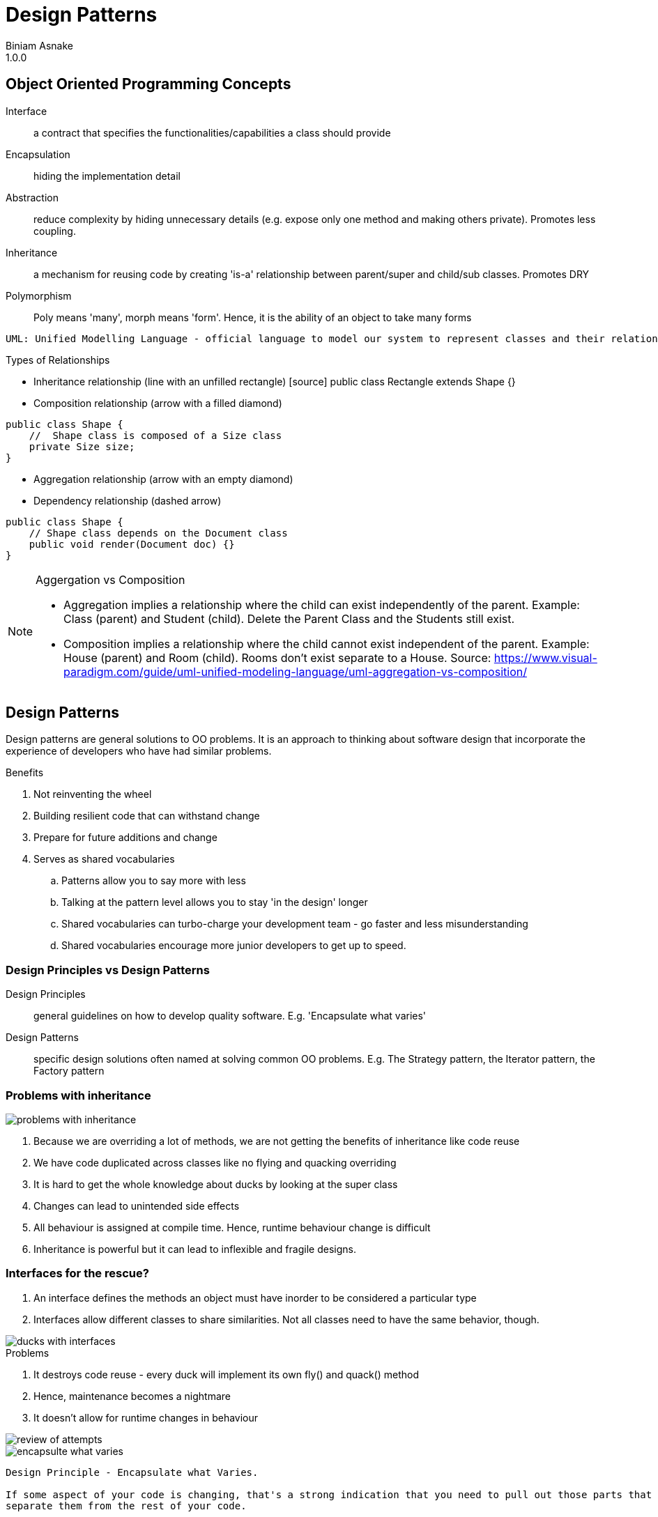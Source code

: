 = Design Patterns
Biniam Asnake
1.0.0
:icons: font

== Object Oriented Programming Concepts
Interface:: a contract that specifies the functionalities/capabilities a class should provide
Encapsulation:: hiding the implementation detail
Abstraction:: reduce complexity by hiding unnecessary details (e.g. expose only one method and making others private). Promotes less coupling.
Inheritance:: a mechanism for reusing code by creating 'is-a' relationship between parent/super and child/sub classes. Promotes DRY
Polymorphism:: Poly means 'many', morph means 'form'. Hence, it is the ability of an object to take many forms

----
UML: Unified Modelling Language - official language to model our system to represent classes and their relationships.
----

.Types of Relationships
- Inheritance relationship (line with an unfilled rectangle)
[source] public class Rectangle extends Shape {}
- Composition relationship (arrow with a filled diamond)

[source]
----
public class Shape {
    //  Shape class is composed of a Size class
    private Size size;
}
----
- Aggregation relationship (arrow with an empty diamond)
- Dependency relationship (dashed arrow)
[source]
----
public class Shape {
    // Shape class depends on the Document class
    public void render(Document doc) {}
}
----

[NOTE]
====
.Aggergation vs Composition
- Aggregation implies a relationship where the child can exist independently of the parent. Example: Class (parent) and Student (child). Delete the Parent
Class and the Students still exist.
- Composition implies a relationship where the child cannot exist independent of the parent. Example: House (parent) and Room (child). Rooms don't exist
separate to a House.
Source: https://www.visual-paradigm.com/guide/uml-unified-modeling-language/uml-aggregation-vs-composition/
====

== Design Patterns
Design patterns are general solutions to OO problems.
It is an approach to thinking about software design that incorporate the experience of developers who have had similar problems.

.Benefits
. Not reinventing the wheel
. Building resilient code that can withstand change
. Prepare for future additions and change
. Serves as shared vocabularies
.. Patterns allow you to say more with less
.. Talking at the pattern level allows you to stay 'in the design' longer
.. Shared vocabularies can turbo-charge your development team - go faster and less misunderstanding
.. Shared vocabularies encourage more junior developers to get up to speed.

=== Design Principles vs Design Patterns
Design Principles:: general guidelines on how to develop quality software.
E.g. 'Encapsulate what varies'
Design Patterns:: specific design solutions often named at solving common OO problems.
E.g. The Strategy pattern, the Iterator pattern, the Factory pattern

=== Problems with inheritance
image::images/problems_with_inheritance.png[]

. Because we are overriding a lot of methods, we are not getting the benefits of inheritance like code reuse
. We have code duplicated across classes like no flying and quacking overriding
. It is hard to get the whole knowledge about ducks by looking at the super class
. Changes can lead to unintended side effects
. All behaviour is assigned at compile time. Hence, runtime behaviour change is difficult
. Inheritance is powerful but it can lead to inflexible and fragile designs.

=== Interfaces for the rescue?
. An interface defines the methods an object must have inorder to be considered a particular type
. Interfaces allow different classes to share similarities. Not all classes need to have the same behavior, though.

image::images/ducks_with_interfaces.png[]

.Problems
. It destroys code reuse - every duck will implement its own fly() and quack() method
. Hence, maintenance becomes a nightmare
. It doesn't allow for runtime changes in behaviour

image::images/review_of_attempts.png[]

image::images/encapsulte_what_varies.png[]
----
Design Principle - Encapsulate what Varies.

If some aspect of your code is changing, that's a strong indication that you need to pull out those parts that are changing and to
separate them from the rest of your code.

By separating out the parts of your code that change, you can extend or alter them without affecting the rest of your code.

This principle is fundamental to almost every design pattern.
----

image::images/program_to_interfaces.png[]

----
Design Principle - Program to an interface, not an implementation
Clients remain unaware of the specific types of objects they use, as long as the objects adhere to the interface that clients expect.
e.g.
    [source] Duck duck = new MallardDuck();
----

=== Strategy Pattern
Type:: Behavioural
Definition:: The Strategy Pattern defines a family of algorithms, encapsulates each one, and makes them interchangeable. This lets the algorithm vary
independently from clients that use it.

.Strategy pattern class diagram
image::images/strategy_pattern_class_diagram.png[]
.Pattern Example - Ducks
image::images/strategy_pattern_ducks.png[]
.Pattern Example - Phone Camera App
image::images/strategy_pattern_phone_camera_app.png[]


.favor_composition_over_inheritance
image::images/favor_composition_over_inheritance.png[]

----
Design Principle - Favor Composition over Inheritance
Instead of inheriting behavior, composition delegates the behavior to the composed object.
Leads to a more flexible and extensible design.
Allows for changing the behavior during runtime.
----

=== Adapter Pattern
Type:: Structural
Definition:: The Adapter Pattern converts the interface of a class into another interface clients expect. It allows classes to work together that couldn't
otherwise because of incompatible interfaces.

.Definition
image::images/adapter_pattern.png[]
.Class Diagram
image::images/adapter_pattern_class_diagram.png[]
.Example
image::images/adapter_pattern_example.png[]

.Adapters use Composition
. The client is composed with the adapter class, and the Adapter is composed with the adaptee.
. The adapter sits between the client and the adaptee.
. The adapter delegates calls to the adaptee, and returns any needed value.
. The advantage of the Adapter Pattern is you can add an adapter easily without having to modify the adaptee at all, and only modify the client to add the
adapter.
. Useful when working with Vendor classes which we can't modify.

----
Design Principle - Loose Coupling
The observer pattern exemplifies the design principle of loose coupling.
Loosly coupled objects are objects that interact but donot know much about each other.
Helps us to minimize complexity of a scenario.
----
image::images/loose_coupling.png[]

. The Subject/Publisher owns the copy of the data which makes the design cleaner than many objects owning the data.
. The Dependents/Subscribers/Observers gets notified when the data changes in the Subject/Publisher.

=== Observer pattern
Type:: Behavioral
Definition:: This pattern defines a one-to-many dependency between objects so that when one object changes state, all of its dependents are notified and
updated automatically.

.Class Diagram
image::images/observer_pattern_class_diagram.png[]
.Publisher and Subscribers
image::images/observer_pattern_publisher_subscribers.png[]

----
Design Principle - The Open-Closed Principle
Classes should be open for extension but closed for modification.
Ensures flexibility, maintainability and robustness because we can add new behavior without the risk of introducing bug in the existing code.

Whenever you want to add a functionality, you should create new classes and test those. Instead of changing existing code.
----

=== Decorator Pattern
Type:: Structural
Definition:: This pattern attaches additional responsibilities to an object dynamically. Decorators provide a flexible alternative to subclassing for
extending functionality.

.Class Diagram
image::images/decorator_pattern.png[]
.Example
image::images/decorator_pattern_example.png[]
.How it works
image::images/decorator_pattern_how_it_works.png[]

Decorator pattern uses Composition in a different way than Strategy pattern.

.Inheritance Advantages
. Powerful, but it can lead to inflexible designs
. All classes inherit the same behavior

.Composition Advantages
. We can still 'inherit' behavior by composing objects
. We can make dynamic runtime decisions
. We can add new behavior without altering existing code
. We can include behaviors not considered by the creator
. The end result often proves fewer bugs and side effects, and flexible designs.

By using composition, we get *flexibility* in how we add _capabilities_ (e.g. condiments) to our _components_ (e.g. beverages).
By using inheritance (a common beverage super type), we get the type structure we need to treat sub classes as the super class (treat coffees and decorated
coffees both as beverages. So, we can decorate beverages multiple times and call get description and cost on basic coffees or decorated coffees.

=== Iterator Pattern
Type:: Behavioural
Definition:: This pattern provides a way to access the elements of an aggregate object sequentially without exposing its underlying representation.

.Class Diagram
image::images/iterator_pattern_class_diagram.png[]
.Example
image::images/iterator_pattern_example.png[]

Aggregate objects collect Objects. E.g. Arrays, Java Collection classes like ArrayList, List, Set, Map, Dictionary

.To iterate over an aggregate object using the Iterator pattern
. Ask the object for its iterator
. Use the iterator to iterate through the items in the aggregate.
. Iteration code now works with any kind of aggregate object.

.Using built-in iterators
- Java offers a built-in iterator interface, Java.util.iterator.
- The java.util.iterator interface acts both as an interface that your own iterator classes can implement as well as the type of the Java collection classes built-in iterators.
- Classes like ArrayList, Vector and LinkedList all have an iterator method that returns a ready built iterator with a type java.util.iterator.
- Java arrays *don't* have built-in iterators.

.Built-in iterators in languages and used in statements while hiding the Iterator pattern and make it easy
- Java's *enhanced for* statement - used for Collections and arrays
[source, java]
----
    for (Animal a: animals) {
        a.makeSound()
    }
----

- Python's *for/in* statement - used for string, list and tuple
[source]
----
    for i in range(1,10):
        print(i)
----

- JavaScript's *for/of* statement - used in string, array, map, set
[source]
----
    for (let value of aggregate) {
        console.log(value)
    }
----

----
Design Principle - Single Responsibility Principle (SRP)
Definition:: A class should have only one reason to change.
Example:: Think of a restaurant. Every person has a specific role. The waiter is responsible for taking orders only. They don't cook for you.
Imagine a restaurant where the waiter takes your order, cooks for you, goes shopping and does the taxes. This is unmanageable.

Adhering to this principle minimizes the chances that a class is going to need to change in the future.

One thing to remember about giving responsibilities to a class, is that for every additional responsibility, a class has another reason it might have to change in the future. So by giving a class multiple responsibilities we give the class more than one reason it might have to change.
----

=== Factory Method Pattern
Type:: Creational
Definition:: The Factory Method pattern defines an interface for creating an object, but lets subsclasses decide which class to instantiate. Factory Method
lets a class *defer instantiation to subclasses*.

==== Simple Factory Pattern
.Class Diagram
image::images/simple_factory_pattern_class_diagram.png[]
.Simple Factory Pattern Example
image::images/simple_factory_pattern_example.png[]
.Simple Factory Pattern Code Example
image::images/simple_factory_pattern_code_example.png[]
When we see code like the above, we know that if requirements change, and we want to add new duck types, we're going to have to open up this code and change it
and that violates the open closed principle.
We might also end up writing this same code in several places in this application, making the situation even worse.


Simple Factory pattern allows us to *decouple* the process of creating objects from the clients that use those objects.

==== Factory Method
.Example
image::images/factory_method_pattern_example.png[]

=== Applying patterns
* Design patterns can be powerful.
* Don't think of patterns as a magic bullet. Patterns aren't the solution to every problem.
Once you've found a pattern that appears to be a good match, make sure it has a set of consequences you can live with and study its effects on the rest of your design.
Use patterns when you have a practical need to support change in a design today.
* *KISS*
** Remember, always solve things in the simplest way you can. Other developers will appreciate and admire the simplicity of your design.
* Design principles and patterns give us some useful tools that help us create software that is truly more flexible and resilient to change.
* Refactoring time is pattern time.
* If you don't need to use a pattern now, don't use it now. Otherwise, you end up with 'Design smell' in your project i.e. overly complicated design.

[quote, Leonardo Da vinchi]
Simplicity is the Ultimate Sophistication

[quote, Mosh]
Don't abuse the design patterns!

=== Memento pattern
Type:: Behavioural
Purpose:: Without violating encapsulation, capture and externalise an object's internal state so that it cn be restored to this state later.
.Pattern UML
image::images/memento_pattern.png[]
.Pattern Example
image::images/memento_pattern_example.png[]


=== State Pattern
Type:: Behavioural
Definition:: Allow an object to alter its behavior when its internal state changes. The object will appear to change its class.

.Class Diagram
image::images/state_pattern_class_diagram.png[]
.Example
image::images/state_pattern_example.png[]